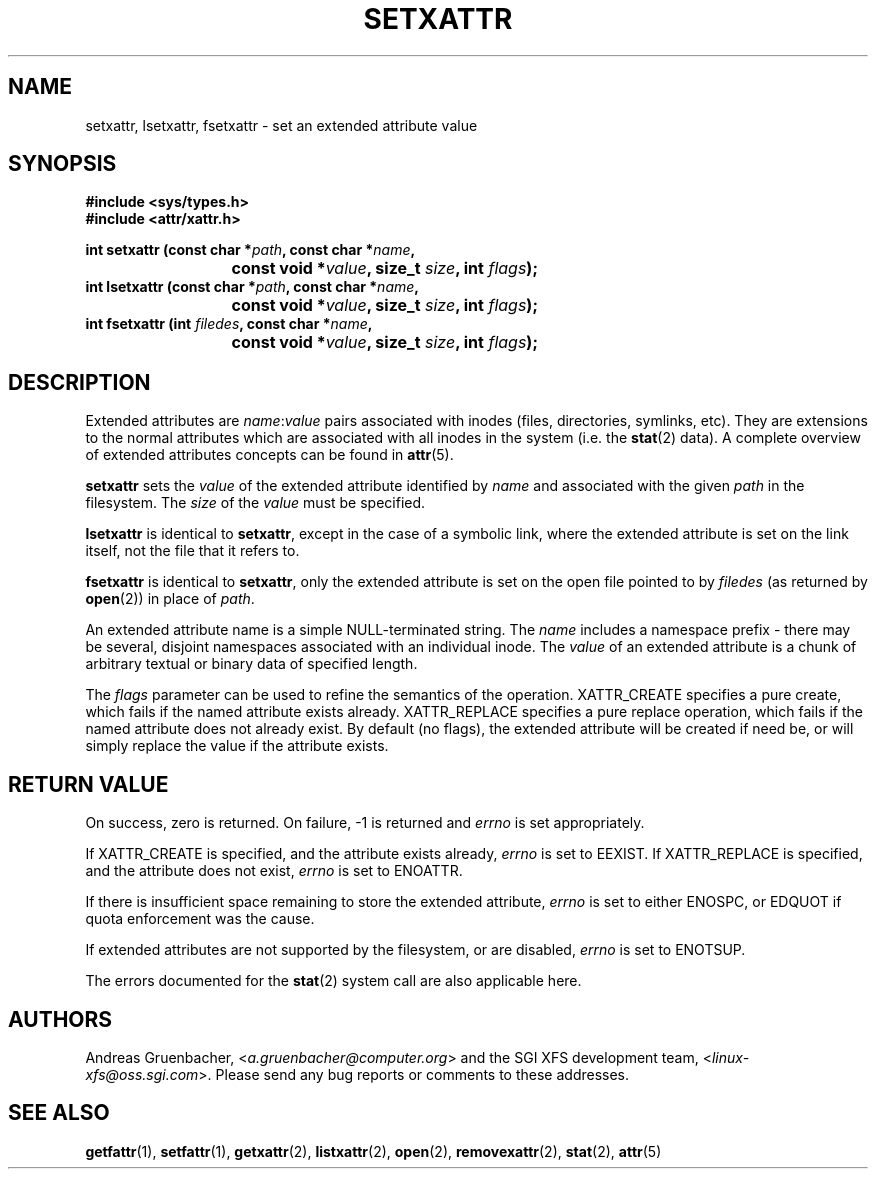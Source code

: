 .\"
.\" Extended attributes system calls manual pages
.\"
.\" (C) Andreas Gruenbacher, February 2001
.\" (C) Silicon Graphics Inc, September 2001
.\"
.\" This is free documentation; you can redistribute it and/or
.\" modify it under the terms of the GNU General Public License as
.\" published by the Free Software Foundation; either version 2 of
.\" the License, or (at your option) any later version.
.\"
.\" The GNU General Public License's references to "object code"
.\" and "executables" are to be interpreted as the output of any
.\" document formatting or typesetting system, including
.\" intermediate and printed output.
.\"
.\" This manual is distributed in the hope that it will be useful,
.\" but WITHOUT ANY WARRANTY; without even the implied warranty of
.\" MERCHANTABILITY or FITNESS FOR A PARTICULAR PURPOSE.  See the
.\" GNU General Public License for more details.
.\"
.\" You should have received a copy of the GNU General Public
.\" License along with this manual; if not, write to the Free
.\" Software Foundation, Inc., 59 Temple Place, Suite 330, Boston, MA 02111,
.\" USA.
.\"
.TH SETXATTR 2 "Extended Attributes" "Dec 2001" "Linux Programmer's Manual"
.SH NAME
setxattr, lsetxattr, fsetxattr \- set an extended attribute value
.SH SYNOPSIS
.fam C
.nf
.B #include <sys/types.h>
.B #include <attr/xattr.h>
.sp
.BI "int setxattr (const char\ *" path ", const char\ *" name ",
.BI "\t\t\t const void\ *" value ", size_t " size ", int " flags );
.BI "int lsetxattr (const char\ *" path ", const char\ *" name ",
.BI "\t\t\t const void\ *" value ", size_t " size ", int " flags );
.BI "int fsetxattr (int " filedes ", const char\ *" name ",
.BI "\t\t\t const void\ *" value ", size_t " size ", int " flags );
.fi
.fam T
.SH DESCRIPTION
Extended attributes are
.IR name :\c
.I value
pairs associated with inodes (files, directories, symlinks, etc).
They are extensions to the normal attributes which are associated
with all inodes in the system (i.e. the
.BR stat (2)
data).
A complete overview of extended attributes concepts can be found in
.BR attr (5).
.PP
.B setxattr
sets the
.I value
of the extended attribute identified by
.I name
and associated with the given
.I path
in the filesystem.
The
.I size
of the
.I value
must be specified.
.PP
.B lsetxattr
is identical to 
.BR setxattr ,
except in the case of a symbolic link, where the extended attribute is
set on the link itself, not the file that it refers to.
.PP
.B fsetxattr
is identical to
.BR setxattr ,
only the extended attribute is set on the open file pointed to by
.I filedes
(as returned by
.BR open (2))
in place of
.IR path .
.PP
An extended attribute name is a simple NULL-terminated string.
The
.I name
includes a namespace prefix \- there may be several, disjoint
namespaces associated with an individual inode.
The
.I value
of an extended attribute is a chunk of arbitrary textual or
binary data of specified length.
.PP
The
.I flags
parameter can be used to refine the semantics of the operation.
XATTR_CREATE specifies a pure create, which fails if the named
attribute exists already.
XATTR_REPLACE specifies a pure replace operation, which fails if the
named attribute does not already exist.
By default (no flags), the extended attribute will be created if
need be, or will simply replace the value if the attribute exists.
.SH RETURN VALUE
On success, zero is returned.
On failure, \-1 is returned and
.I errno
is set appropriately.
.PP
If XATTR_CREATE is specified, and the attribute exists already,
.I errno
is set to EEXIST.
If XATTR_REPLACE is specified, and the attribute does not exist,
.I errno
is set to ENOATTR.
.PP
If there is insufficient space remaining to store the extended attribute,
.I errno
is set to either ENOSPC, or EDQUOT if quota enforcement was the cause.
.PP
If extended attributes are not supported by the filesystem, or are disabled,
.I errno
is set to ENOTSUP.
.PP
The errors documented for the
.BR stat (2)
system call are also applicable here.
.SH AUTHORS
Andreas Gruenbacher,
.RI < a.gruenbacher@computer.org >
and the SGI XFS development team,
.RI < linux-xfs@oss.sgi.com >.
Please send any bug reports or comments to these addresses.
.SH SEE ALSO
.BR getfattr (1),
.BR setfattr (1),
.BR getxattr (2),
.BR listxattr (2),
.BR open (2),
.BR removexattr (2),
.BR stat (2),
.BR attr (5)
